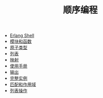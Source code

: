 #+TITLE: 顺序编程
#+HTML_HEAD: <link rel="stylesheet" type="text/css" href="../css/main.css" />
#+HTML_LINK_UP: ../tutorial.html   
#+HTML_LINK_HOME: ../tutorial.html
#+OPTIONS: num:nil timestamp:nil

+ [[file:shell.org][Erlang Shell]]
+ [[file:module_function.org][模块和函数]]
+ [[file:atom.org][原子类型]]
+ [[file:list.org][列表]]
+ [[file:map.org][映射]]
+ [[file:man.org][使用手册]]
+ [[file:io.org][输出]]
+ [[file:example.org][完整实例]]
+ [[file:match.org][匹配和作用域]]
+ [[file:list_method.org][列表操作]]
